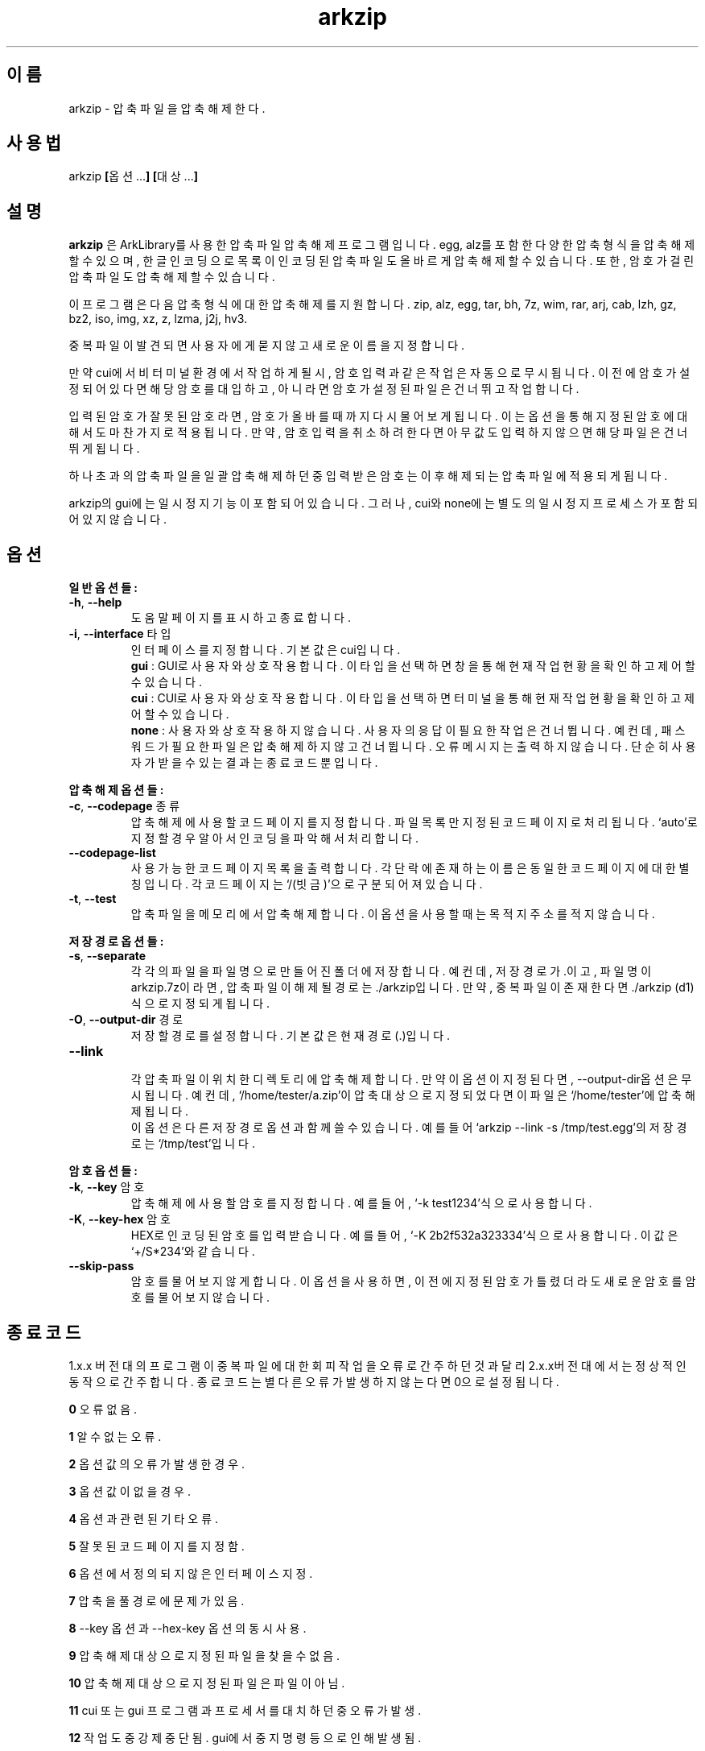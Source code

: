." ============================== 헤더 ==============================
.TH arkzip 1 "$DATE_7A65E" "version $VERSION_81B03"

." ============================== 이름 ==============================
.SH 이름
arkzip - 압축 파일을 압축 해제한다.

." ============================== 사용법 ==============================
.SH 사용법
arkzip
.BR [ 옵션... ]
.BR [ 대상... ]

." ============================== 설명 ==============================
.SH 설명
.B arkzip
은 ArkLibrary를 사용한 압축파일 압축해제 프로그램입니다. egg, alz를 포함한 다양한 압축 형식을 압축 해제 할 수 있으며, 한글 인코딩으로 목록이 인코딩된 압축 파일도 올바르게 압축 해제 할 수 있습니다. 또한, 암호가 걸린 압축 파일도 압축 해제 할 수 있습니다.
.PP 
이 프로그램은 다음 압축 형식에 대한 압축 해제를 지원합니다. zip, alz, egg, tar, bh, 7z, wim, rar, arj, cab, lzh, gz, bz2, iso, img, xz, z, lzma, j2j, hv3.
.PP
중복 파일이 발견되면 사용자에게 묻지 않고 새로운 이름을 지정합니다.
.PP
만약 cui에서 비 터미널 환경에서 작업하게 될시, 암호 입력과 같은 작업은 자동으로 무시됩니다. 이전에 암호가 설정되어 있다면 해당 암호를 대입하고, 아니라면 암호가 설정된 파일은 건너뛰고 작업합니다.
.PP
입력된 암호가 잘못된 암호라면, 암호가 올바를때까지 다시 물어보게 됩니다. 이는 옵션을 통해 지정된 암호에 대해서도 마찬가지로 적용됩니다. 만약, 암호 입력을 취소하려 한다면 아무값도 입력하지 않으면 해당 파일은 건너뛰게 됩니다.
.PP
하나 초과의 압축 파일을 일괄 압축 해제 하던 중 입력받은 암호는 이후 해제되는 압축 파일에 적용되게 됩니다.
.PP
arkzip의 gui에는 일시정지 기능이 포함되어 있습니다. 그러나, cui와 none에는 별도의 일시정지 프로세스가 포함되어 있지 않습니다.

." ============================== 옵션 ==============================
.SH 옵션
." >>> 일반 옵션들 <<<
.PP
.B 일반 옵션들:
.TP
\fB\-h\fR, \fB\-\-help
도움말 페이지를 표시하고 종료합니다.
.TP
\fB\-i\fR, \fB\-\-interface\fR 타입
인터페이스를 지정합니다. 기본 값은 cui입니다.
 \fBgui\fR : GUI로 사용자와 상호작용합니다. 이 타입을 선택하면 창을 통해 현재 작업 현황을 확인하고 제어 할 수 있습니다.
 \fBcui\fR : CUI로 사용자와 상호작용합니다. 이 타입을 선택하면 터미널을 통해 현재 작업 현황을 확인하고 제어 할 수 있습니다.
 \fBnone\fR : 사용자와 상호 작용하지 않습니다. 사용자의 응답이 필요한 작업은 건너뜁니다. 예컨데, 패스워드가 필요한 파일은 압축해제하지 않고 건너뜁니다. 오류 메시지는 출력하지 않습니다. 단순히 사용자가 받을수 있는 결과는 종료 코드 뿐입니다.
 
." >>> 압축 해제 옵션들 <<<
.PP
.B 압축 해제 옵션들:
.TP
\fB\-c\fR, \fB\-\-codepage\fR 종류
압축 해제에 사용할 코드 페이지를 지정합니다. 파일 목록만 지정된 코드 페이지로 처리됩니다. `auto'로 지정할 경우 알아서 인코딩을 파악해서 처리합니다.
.TP
\fB\-\-codepage-list
사용 가능한 코드 페이지 목록을 출력합니다. 각 단락에 존재하는 이름은 동일한 코드 페이지에 대한 별칭입니다. 각 코드 페이지는 `/(빗금)'으로 구분되어져 있습니다.
.TP
\fB\-t\fR, \fB\-\-test
압축파일을 메모리에서 압축 해제합니다. 이 옵션을 사용할 때는 목적지 주소를 적지 않습니다.
 
." >>> 저장 경로 옵션들 <<<
.PP
.B 저장 경로 옵션들:
.TP
\fB\-s\fR, \fB\-\-separate
각각의 파일을 파일 명으로 만들어진 폴더에 저장합니다. 예컨데, 저장 경로가 .이고, 파일 명이 arkzip.7z이라면, 압축 파일이 해제될 경로는 ./arkzip입니다. 만약, 중복 파일이 존재한다면 ./arkzip (d1)식으로 지정되게 됩니다.
.TP
\fB\-O\fR, \fB\-\-output-dir\fR 경로
저장할 경로를 설정합니다. 기본값은 현재경로(.)입니다.
.TP
\fB\-\-link
 각 압축 파일이 위치한 디렉토리에 압축 해제합니다. 만약 이 옵션이 지정된다면, --output-dir옵션은 무시됩니다. 예컨데, `/home/tester/a.zip'이 압축 대상으로 지정되었다면 이 파일은 `/home/tester'에 압축 해제됩니다.
 이 옵션은 다른 저장 경로 옵션과 함께 쓸 수 있습니다. 예를 들어 `arkzip --link -s /tmp/test.egg'의 저장 경로는 `/tmp/test'입니다.

." >>> 암호 옵션들 <<<
.PP
.B 암호 옵션들:
.TP
\fB\-k\fR, \fB\-\-key\fR 암호
압축 해제에 사용할 암호를 지정합니다. 예를 들어, `-k test1234'식으로 사용합니다.
.TP
\fB\-K\fR, \fB\-\-key-hex\fR 암호
HEX로 인코딩된 암호를 입력 받습니다. 예를 들어, `-K 2b2f532a323334'식으로 사용합니다. 이 값은 `+/S*234'와 같습니다.
.TP
\fB\-\-skip-pass
암호를 물어보지 않게 합니다. 이 옵션을 사용하면, 이전에 지정된 암호가 틀렸더라도 새로운 암호를 암호를 물어보지 않습니다.

." ============================== 종료코드 ==============================
.SH 종료 코드
.PP
1.x.x 버전대의 프로그램이 중복 파일에 대한 회피 작업을 오류로 간주하던것과 달리 2.x.x버전대에서는 정상적인 동작으로 간주합니다. 종료 코드는 별다른 오류가 발생하지 않는다면 0으로 설정됩니다.
.PP
\fB0\fR	오류 없음.
.PP
\fB1\fR	알 수 없는 오류.
.PP
\fB2\fR	옵션 값의 오류가 발생한 경우.
.PP
\fB3\fR	옵션 값이 없을 경우.
.PP
\fB4\fR	옵션과 관련된 기타 오류.
.PP
\fB5\fR	잘못된 코드 페이지를 지정함.
.PP
\fB6\fR	옵션에서 정의되지 않은 인터페이스 지정.
.PP
\fB7\fR	압축을 풀 경로에 문제가 있음.
.PP
\fB8\fR	\-\-key 옵션과 \-\-hex-key 옵션의 동시 사용.
.PP
\fB9\fR	압축 해제 대상으로 지정된 파일을 찾을수 없음.
.PP
\fB10\fR	압축 해제 대상으로 지정된 파일은 파일이 아님.
.PP
\fB11\fR	cui 또는 gui 프로그램과 프로세서를 대치하던 중 오류가 발생.
.PP
\fB12\fR	작업 도중 강제 중단됨. gui에서 중지 명령등으로 인해 발생됨.
.PP
\fB13\fR	없는 옵션을 사용한 경우.
.PP
\fB14\fR	압축 파일에 대한 분할된 폴더를 생성하는데 실패했음.
.PP
\fB15\fR	파일을 여는데 문제가 생겼음.
.PP
\fB16\fR	Ark 라이브러리를 로드하는데 문제가 생김.
.PP
\fB17\fR	파일을 여는데 실패 했습니다.
.PP
\fB18\fR	시그니처를 읽는데 실패했습니다.
.PP
\fB19\fR	컨테이너 헤더가 손상 되었습니다.
.PP
\fB20\fR	파일명 길이에 문제가 있습니다.
.PP
\fB21\fR	파일이름을 읽는데 실패 했습니다.
.PP
\fB22\fR	확장 필드의 길이를 알 수 없습니다.
.PP
\fB23\fR	확장 필드를 읽는데 실패했습니다.
.PP
\fB24\fR	중앙 디렉토리 정보를 읽는데 실패하였습니다. (zip 포멧)
.PP
\fB25\fR	파일명 길이 정보가 잘못되었습니다.
.PP
\fB26\fR	확장 필드 정보 길이가 잘못되었습니다. (zip 포멧)
.PP
\fB27\fR	Comment 정보 길이가 잘못되었습니다.
.PP
\fB28\fR	컨테이너의 헤더에 문제가 있습니다.
.PP
\fB29\fR	메모리 할당에 실패했습니다.
.PP
\fB30\fR	압축 데이타 읽기에 실패했습니다.
.PP
\fB31\fR	Inflate 함수 호출중 오류가 발생했습니다.
.PP
\fB32\fR	사용자가 작업을 중단하였습니다.
.PP
\fB33\fR	압축 해제후 CRC 오류가 발생하였습니다.
.PP
\fB34\fR	모르는(혹은 지원하지 않는) 압축방식입니다.
.PP
\fB35\fR	암호걸린 파일인데 암호가 지정되지 않았습니다.
.PP
\fB36\fR	암호가 틀렸습니다.
.PP
\fB37\fR	파일 쓰다가 실패했습니다.
.PP
\fB38\fR	대상 파일을 만들 수 없습니다.
.PP
\fB39\fR	BZIP2 압축해제중 오류가 발생했습니다.
.PP
\fB40\fR	목적지 경로를 알수 없습니다. 경로명에 ../ 이 포함된 경우, 대상 경로에 접근이 불가능한 경우에 이러한 문제가 발생합니다.
.PP
\fB41\fR	경로 생성에 실패했습니다.
.PP
\fB42\fR	압축푸는데 데이타가 손상되었거나 RAR 분할 압축파일의 뒷부분이 없습니다.
.PP
\fB43\fR	쓰기용으로 파일 열기에 실패했습니다.
.PP
\fB44\fR	압축풀 대상의 index 파라메터가 잘못되었습니다.
.PP
\fB45\fR	압축 코덱의 헤더를 읽는데 오류가 있습니다.
.PP
\fB46\fR	코덱 초기화에 실패했습니다.
.PP
\fB47\fR	LZMA 압축 해제중 오류가 발생하였습니다.
.PP
\fB48\fR	ppmd와 관련된 오류가 있습니다.
.PP
\fB49\fR	출력 파일의 크기를 지정할수 없습니다.
.PP
\fB50\fR	압축을 푼 파일 크기가 맞지 않습니다.
.PP
\fB51\fR	분할 압축파일중 첫번째 파일이 아닙니다.
.PP
\fB52\fR	파일이 열려있지 않습니다.
.PP
\fB53\fR	지원하지 않는 암호 방식입니다.
.PP
\fB54\fR	알수 없는 내부 오류가 발생했습니다.
.PP
\fB55\fR	지원하지 않는 파일 포맷입니다.
.PP
\fB56\fR	압축파일이 아닙니다. 명백히 압축파일이 아닌 경우 발생됩니다.
.PP
\fB57\fR	경로명이 너무 길어서 파일이나 폴더를 만들 수 없습니다.
.PP
\fB58\fR	lz와 관련된 오류가 발생했습니다.
.PP
\fB59\fR	포함되지 않은 기능입니다.
.PP
\fB60\fR	파일을 쓰다가 실패했습니다.
.PP
\fB61\fR	파일의 뒷부분이 잘렸습니다.
.PP
\fB62\fR	압축 해제 작업중에는 파일을 열거나 닫을 수 없습니다.
.PP
\fB63\fR	분할 압축된 파일의 다음 파일을 찾을 수 없습니다.
.PP
\fB64\fR	압축파일이 아닙니다.
.PP
\fB65\fR	사용자가 건너띄기 했습니다.
.PP
\fB66\fR	암호가 틀리거나 파일이 손상되었습니다. (rar 포멧)
.PP
\fB67\fR	분할 zip 인데 마지막 zip 파일만 열려고 했습니다.
.PP
\fB68\fR	대상 폴더에 대해서 쓰기 권한이 없습니다.
.PP
\fB69\fR	메모리가 부족합니다.
.PP
\fB70\fR	LZMA 압축중 메모리가 부족합니다.
.PP
\fB71\fR	지원하지 않는 작동입니다(ACE 파일을 IArkSimpleOutStream 를 이용해 압축해제할 경우 발생합니다).
.PP
\fB72\fR	파일명이 잘못되어서 유니코드 파일명으로 바꿀 수 없습니다. 이 오류는 posix 환경에서 iconv 사용시 코드페이지가 잘못된 경우 사용할 수 없는 문자 때문에 발생합니다.
.PP
\fB73\fR	파일명이 너무 길어서 처리할 수 없습니다.
.PP
\fB74\fR	파일명이 너무 길어서 뒷부분이 잘렸습니다.
.PP
\fB75\fR	파일 갯수가 너무 길어서 처리할 수 없습니다.
.PP
\fB76\fR	파일이 손상되었습니다.
.PP
\fB77\fR	포맷이 다릅니다.
.PP
\fB78\fR	파일을 읽을 수 없습니다.
.PP
\fB79\fR	헤더파일과 dll 의 버전이 맞지 않습니다.
.PP
\fB80\fR	압축 해제 불가능합니다. 이 파일은 암호화된 bond 파일입니다.
.PP
\fB81\fR	7z.dll 으로 열때 오류가 발생했습니다. 이 파일은 깨진파일입니다.
.PP
\fB82\fR	7z.dll 열다가 오류가 발생했습니다.
.PP
\fB83\fR	파일을 쓰기용으로 생성하지 못합니다.
.PP
\fB84\fR	Init() 함수가 호출되지 않았습니다.
.PP
\fB85\fR	잘못된 파라메터로 호출하였습니다.
.PP
\fB86\fR	SFX 파일을 열지 못합니다.
.PP
\fB87\fR	SFX 파일의 크기가 4GB를 넘었습니다.
.PP
\fB88\fR	ArkXXLgpl.dll 파일을 열지 못합니다.
.PP
\fB89\fR	파일 크기가 4GB를 넘어서 저장할 수 없습니다.
.PP
\fB90\fR	이미 ARK DLL 파일을 로드하였습니다.
.PP
\fB91\fR	LoadLibrary() 함수를 호출하는데 실패했습니다.
.PP
\fB92\fR	GetProcAddress() 함수를 호출하는데 실패했습니다.
.PP
\fB93\fR	지원하지 않는 os입니다.
.PP
\fB94\fR	라이브러리를 로드하지 않았거나 로드하는데 실패하였습니다.
.PP
\fB95\fR	<사용하지 않음>
.PP
\fB96\fR	압축 파일의 경로에 문제가 있습니다.
.PP
\fB97\fR	현재 경로에 문제가 있습니다.
.PP
\fB98\fR	인코딩 변환 준비에 문제가 있습니다.

." ========================== 사용 가능한 코드 페이지 목록 ==========================
.SH 사용 가능한 코드 페이지 목록
쉼표로 구분된 이름은 해당 코드 페이지에 대한 별칭입니다. 각 단락에 존재하는 이름은 동일한 코드 페이지에 대한 별칭입니다. 각 코드 페이지는 `/(빗금)'으로 구분되어져 있습니다.
." 아래 내용은 --codepage-list 옵션의 내용에 기반한다.
.PP
System
.PP
UTF-8
.PP
ISO-8859-1 / latin1 / CP819 / IBM819 / iso-ir-100 / csISOLatin1
.PP
ISO-8859-15 / latin9
.PP
UTF-32LE
.PP
UTF-32BE
.PP
UTF-32
.PP
UTF-16LE
.PP
UTF-16BE
.PP
UTF-16
.PP
mulelao-1
.PP
roman8 / hp-roman8 / csHPRoman8
.PP
TIS-620 / ISO 8859-11
.PP
WINSAMI2 / WS2
.PP
Apple Roman / macintosh / MacRoman
.PP
windows-1258 / CP1258
.PP
windows-1257 / CP1257
.PP
windows-1256 / CP1256
.PP
windows-1255 / CP1255
.PP
windows-1254 / CP1254
.PP
windows-1253 / CP1253
.PP
windows-1252 / CP1252
.PP
windows-1251 / CP1251
.PP
windows-1250 / CP1250
.PP
IBM866 / CP866 / csIBM866
.PP
IBM874 / CP874
.PP
IBM850 / CP850 / csPC850Multilingual
.PP
ISO-8859-16 / iso-ir-226 / latin10
.PP
ISO-8859-14 / iso-ir-199 / latin8 / iso-celtic
.PP
ISO-8859-13
.PP
ISO-8859-10 / iso-ir-157 / latin6 / ISO-8859-10:1992 / csISOLatin6
.PP
ISO-8859-9 / iso-ir-148 / latin5 / csISOLatin5
.PP
ISO-8859-8 / ISO 8859-8-I / iso-ir-138 / hebrew / csISOLatinHebrew
.PP
ISO-8859-7 / ECMA-118 / greek / iso-ir-126 / csISOLatinGreek
.PP
ISO-8859-6 / ISO-8859-6-I / ECMA-114 / ASMO-708 / arabic / iso-ir-127 / csISOLatinArabic
.PP
ISO-8859-5 / cyrillic / iso-ir-144 / csISOLatinCyrillic
.PP
ISO-8859-4 / latin4 / iso-ir-110 / csISOLatin4
.PP
ISO-8859-3 / latin3 / iso-ir-109 / csISOLatin3
.PP
ISO-8859-2 / latin2 / iso-ir-101 / csISOLatin2
.PP
KOI8-U / KOI8-RU
.PP
KOI8-R / csKOI8R
.PP
Iscii-Mlm
.PP
Iscii-Knd
.PP
Iscii-Tlg
.PP
Iscii-Tml
.PP
Iscii-Ori
.PP
Iscii-Gjr
.PP
Iscii-Pnj
.PP
Iscii-Bng
.PP
Iscii-Dev
.PP
TSCII
.PP
GB18030
.PP
GBK / CP936 / MS936 / windows-936
.PP
GB2312
.PP
gb2312.1980-0
.PP
gbk-0
.PP
EUC-JP
.PP
ISO-2022-JP / JIS7
.PP
Shift_JIS / SJIS / MS_Kanji / jpn
.PP
jisx0201*-0
.PP
jisx0208*-0
.PP
EUC-KR
.PP
ksc5601.1987-0
.PP
cp949 / UHC / kor
.PP
Big5 / Big5-ETen / CP950
.PP
Big5-HKSCS
.PP
big5-0
.PP
big5hkscs-0

." ============================== 라이브러리 버전 정보 ==============================
.SH 라이브러리 버전 정보
ArkLibrary v5.0.2.3
.PP
libboost-program-options1.46.1
.PP
그 외의 라이브러리 버전 정보는 의존 패키지를 따릅니다.

." ============================== 저작권 ==============================
.SH 저작권
이 프로그램은 LGPL 3.0을 따릅니다. 라이센스 전문은
.I /usr/share/arkzip/COPYING
을 참조하여 주세요.
.PP
이 프로그램에 사용된 라이브러리에 대한 라이센스 정보는 
.I /usr/share/arkzip/License.txt
를 참조하여 주세요.

." ============================== 홈페이지 ==============================
.SH 홈페이지
https://github.com/Thestars3/arkzip

." ============================== 제작자 ==============================
.SH 제작자
별님 <w7dn1ng75r@gmail.com>
